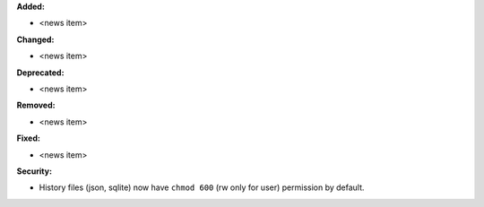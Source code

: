 **Added:**

* <news item>

**Changed:**

* <news item>

**Deprecated:**

* <news item>

**Removed:**

* <news item>

**Fixed:**

* <news item>

**Security:**

* History files (json, sqlite) now have ``chmod 600`` (rw only for user) permission by default.
